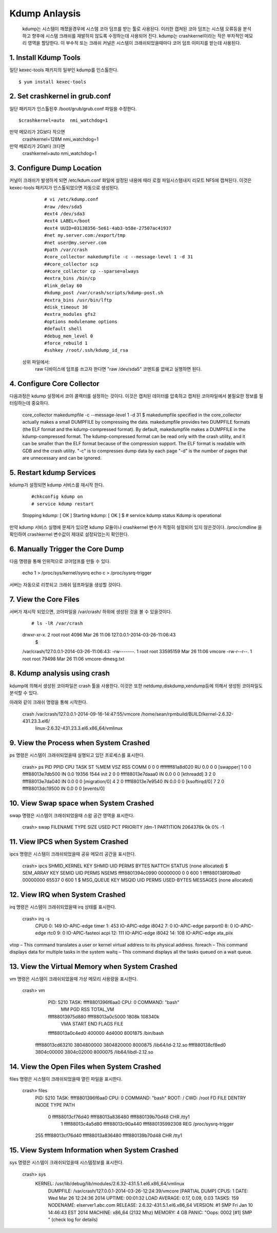 Kdump Anlaysis
===================================

   kdump는 시스템이 깨졌을경우에 시스템 코아 덤프를 받는 툴로 사용된다.
   이러한 캡쳐된 코아 덤프는 시스템 오류등을 분석하고 향후에 시스템 크래쉬를 재발하지 않도록
   수정하는데 사용되어 진다.
   kdump는 crashkernel이라는 작은 부차적인 메모리 영역을 할당한다.
   이 부수적 또는 크래쉬 커널은 시스템이 크래쉬되었을때마다 코어 덤프 이미지를 받는데 사용된다.





1. Install Kdump Tools
------------------------

일단 kexec-tools 패키지의 일부인 kdump를 인스톨한다.

::

    $ yum install kexec-tools




2. Set crashkernel in grub.conf
--------------------------------

일단 패키지가 인스톨된후 /boot/grub/grub.conf 파일을 수정한다.

::

    $crashkernel=auto  nmi_watchdog=1


만약 메모리가 2G보다 작으면
    crashkernel=128M nmi_watchdog=1

만약 메로리가 2G보다 크다면
    crashkernel=auto  nmi_watchdog=1




3. Configure Dump Location
--------------------------------

커널이 크래쉬가 발생하게 되면 /etc/kdum.conf 화일에 설정된 내용에 때라 로컬 파일시스템내지 리모트 NFS에 캡쳐된다.
이것은 kexec-tools 패키지가 인스톨되었으면 자동으로 생성된다.

    ::

    # vi /etc/kdump.conf
    #raw /dev/sda5
    #ext4 /dev/sda3
    #ext4 LABEL=/boot
    #ext4 UUID=03138356-5e61-4ab3-b58e-27507ac41937
    #net my.server.com:/export/tmp
    #net user@my.server.com
    #path /var/crash
    #core_collector makedumpfile -c --message-level 1 -d 31
    ##core_collector scp
    ##core_collector cp --sparse=always
    #extra_bins /bin/cp
    #link_delay 60
    #kdump_post /var/crash/scripts/kdump-post.sh
    #extra_bins /usr/bin/lftp
    #disk_timeout 30
    #extra_modules gfs2
    #options modulename options
    #default shell
    #debug_mem_level 0
    #force_rebuild 1
    #sshkey /root/.ssh/kdump_id_rsa


 상위 파일에서:
      raw 디바이스에 덤프를 쓰고자 한다면 "raw /dev/sda5" 코멘트를 없애고 실행하면 된다.


4. Configure Core Collector
--------------------------------

다음과정은 kdump 설정에서 코아 콜렉터를 설정하는 것이다. 이것은 캡처된 데이터를 압축하고 캡처된 코아파일에서
불필요한 정보를 필터링하는데 중요하다.


    ::

    core_collector makedumpfile -c --message-level 1 -d 31
    $
    makedumpfile specified in the core_collector actually makes a small DUMPFILE by compressing the data.
    makedumpfile provides two DUMPFILE formats (the ELF format and the kdump-compressed format).
    By default, makedumpfile makes a DUMPFILE in the kdump-compressed format.
    The kdump-compressed format can be read only with the crash utility, and it can be smaller than the ELF format because of the compression support.
    The ELF format is readable with GDB and the crash utility.
    "-c" is to compresses dump data by each page
    "-d" is the number of pages that are unnecessary and can be ignored.




5. Restart kdump Services
--------------------------------

kdump가 설정되면 kdump 서비스를 재시작 한다.


    ::

    #chkconfig kdump on
    # service kdump restart
    Stopping kdump:   [  OK  ]
    Starting kdump:   [  OK  ]
    $
    # service kdump status
    Kdump is operational


만약 kdump 서비스 실행에 문제가 있으면 kdump 모듈이나 crashkernel 변수가 적절히 설정되어 있지 않은것이다.
/proc/cmdline 을 확인하여 crashkernel 변수값이 제대로 설정되었는지 확인한다.



6. Manually Trigger the Core Dump
------------------------------------

다음 명령을 통해 인위적으로 코어덤프를 만들 수 있다.

    ::


    echo 1 > /proc/sys/kernel/sysrq
    echo c > /proc/sysrq-trigger




서버는 자동으로 리붓되고 크래쉬 덤프파일을 생성할 것이다.

7. View the Core Files
------------------------------------

서버가 재시작 되었으면, 코아파일을 /var/crash/ 하위에 생성된 것을 볼 수 있을것이다.


    ::


     # ls -lR /var/crash
    drwxr-xr-x. 2 root root 4096 Mar 26 11:06 127.0.0.1-2014-03-26-11:06:43
     $
    /var/crash/127.0.0.1-2014-03-26-11:06:43:
    -rw-------. 1 root root 33595159 Mar 26 11:06 vmcore
    -rw-r--r--. 1 root root    79498 Mar 26 11:06 vmcore-dmesg.txt



8. Kdump analysis using crash
------------------------------------

kdump에 의해서 생성된 코아파일은 crash 툴을 사용한다.
이것은 또한 netdump,diskdump,xendump등에 의해서 생성된 코아파일도 분석할 수 있다.

아래와 같이 크래쉬 명령을 통해 시작한다.

    ::


    crash /var/crash/127.0.0.1-2014-09-16-14:47:55/vmcore  /home/sean/rpmbuild/BUILD/kernel-2.6.32-431.23.3.el6/
           linux-2.6.32-431.23.3.el6.x86_64/vmlinux



9. View the Process when System Crashed
------------------------------------------

ps 명령은 시스템이 크래쉬되었을때 실행되고 있던 프로세스를 표시한다.

    ::


    crash> ps
    PID    PPID  CPU       TASK        ST  %MEM     VSZ    RSS  COMM
    0      0   0  ffffffff81a8d020  RU   0.0       0      0  [swapper]
    1      0   0  ffff88013e7db500  IN   0.0   19356   1544  init
    2      0   0  ffff88013e7daaa0  IN   0.0       0      0  [kthreadd]
    3      2   0  ffff88013e7da040  IN   0.0       0      0  [migration/0]
    4      2   0  ffff88013e7e9540  IN   0.0       0      0  [ksoftirqd/0]
    7      2   0  ffff88013dc19500  IN   0.0       0      0  [events/0]





10. View Swap space when System Crashed
------------------------------------------

swap 명령은 시스템이 크래쉬되었을때 스왑 공간 영역을  표시한다.

    ::



    crash> swap
    FILENAME           TYPE         SIZE      USED   PCT  PRIORITY
    /dm-1            PARTITION    2064376k       0k   0%     -1





11. View IPCS when System Crashed
------------------------------------------


ipcs  명령은 시스템이 크래쉬되었을때 공유 메모리 공간을  표시한다.

    ::



    crash> ipcs
    SHMID_KERNEL     KEY      SHMID      UID   PERMS BYTES      NATTCH STATUS
    (none allocated)
    $
    SEM_ARRAY        KEY      SEMID      UID   PERMS NSEMS
    ffff8801394c0990 00000000 0          0     600   1
    ffff880138f09bd0 00000000 65537      0     600   1
    $
    MSG_QUEUE        KEY      MSQID      UID   PERMS USED-BYTES   MESSAGES
    (none allocated)



12. View IRQ when System Crashed
------------------------------------------

irq  명령은 시스템이 크래쉬되었을때 irq 상태를  표시한다.

    ::


    crash> irq -s
        CPU0
        0:        149  IO-APIC-edge     timer
        1:        453  IO-APIC-edge     i8042
        7:          0  IO-APIC-edge     parport0
        8:          0  IO-APIC-edge     rtc0
        9:          0  IO-APIC-fasteoi  acpi
        12:        111  IO-APIC-edge     i8042
        14:        108  IO-APIC-edge     ata_piix



vtop – This command translates a user or kernel virtual address to its physical address.
foreach – This command displays data for multiple tasks in the system
waitq – This command displays all the tasks queued on a wait queue.


13. View the Virtual Memory when System Crashed
-------------------------------------------------


vm  명령은 시스템이 크래쉬되었을때 가상 메모리 사용량을   표시한다.

    ::

    crash> vm
        PID: 5210   TASK: ffff8801396f6aa0  CPU: 0   COMMAND: "bash"
           MM              		 PGD          RSS    TOTAL_VM
        ffff88013975d880  ffff88013a0c5000  1808k   108340k
          VMA           START       END     FLAGS FILE
        ffff88013a0c4ed0     400000     4d4000 8001875 /bin/bash
       ffff88013cd63210 3804800000 3804820000 8000875 /lib64/ld-2.12.so
       ffff880138cf8ed0 3804c00000 3804c02000 8000075 /lib64/libdl-2.12.so


14. View the Open Files when System Crashed
-------------------------------------------------


files  명령은 시스템이 크래쉬되었을때 열린 파일을    표시한다.

    ::


    crash> files
        PID: 5210   TASK: ffff8801396f6aa0  CPU: 0   COMMAND: "bash"
        ROOT: /    CWD: /root
        FD       FILE            DENTRY           INODE       TYPE PATH
         0 ffff88013cf76d40 ffff88013a836480 ffff880139b70d48 CHR  /tty1
          1 ffff88013c4a5d80 ffff88013c90a440 ffff880135992308 REG  /proc/sysrq-trigger
        255 ffff88013cf76d40 ffff88013a836480 ffff880139b70d48 CHR  /tty1



15. View System Information when System Crashed
-------------------------------------------------


sys  명령은 시스템이 크래쉬되었을때 시스템정보를     표시한다.

     ::

     crash> sys
       KERNEL: /usr/lib/debug/lib/modules/2.6.32-431.5.1.el6.x86_64/vmlinux
        DUMPFILE: /var/crash/127.0.0.1-2014-03-26-12:24:39/vmcore  [PARTIAL DUMP]
        CPUS: 1
        DATE: Wed Mar 26 12:24:36 2014
        UPTIME: 00:01:32
        LOAD AVERAGE: 0.17, 0.09, 0.03
        TASKS: 159
        NODENAME: elserver1.abc.com
        RELEASE: 2.6.32-431.5.1.el6.x86_64
        VERSION: #1 SMP Fri Jan 10 14:46:43 EST 2014
        MACHINE: x86_64  (2132 Mhz)
        MEMORY: 4 GB
        PANIC: "Oops: 0002 [#1] SMP " (check log for details)







